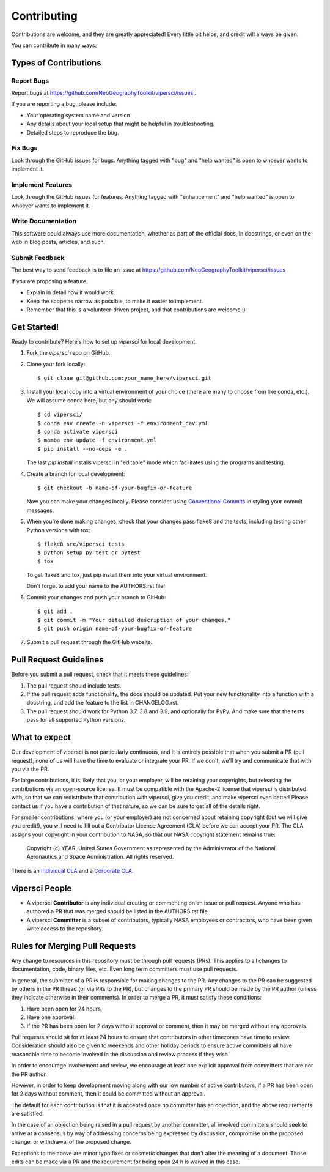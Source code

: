.. highlight:: shell

============
Contributing
============

Contributions are welcome, and they are greatly appreciated! Every little bit
helps, and credit will always be given.

You can contribute in many ways:

Types of Contributions
----------------------

Report Bugs
~~~~~~~~~~~

Report bugs at https://github.com/NeoGeographyToolkit/vipersci/issues .

If you are reporting a bug, please include:

* Your operating system name and version.
* Any details about your local setup that might be helpful in troubleshooting.
* Detailed steps to reproduce the bug.

Fix Bugs
~~~~~~~~

Look through the GitHub issues for bugs. Anything tagged with "bug" and "help
wanted" is open to whoever wants to implement it.

Implement Features
~~~~~~~~~~~~~~~~~~

Look through the GitHub issues for features. Anything tagged with "enhancement"
and "help wanted" is open to whoever wants to implement it.

Write Documentation
~~~~~~~~~~~~~~~~~~~

This software could always use more documentation, whether as part of the
official docs, in docstrings, or even on the web in blog posts,
articles, and such.

Submit Feedback
~~~~~~~~~~~~~~~

The best way to send feedback is to file an issue at https://github.com/NeoGeographyToolkit/vipersci/issues

If you are proposing a feature:

* Explain in detail how it would work.
* Keep the scope as narrow as possible, to make it easier to implement.
* Remember that this is a volunteer-driven project, and that contributions
  are welcome :)

Get Started!
------------

Ready to contribute? Here's how to set up `vipersci` for local development.

1. Fork the `vipersci` repo on GitHub.
2. Clone your fork locally::

    $ git clone git@github.com:your_name_here/vipersci.git

3. Install your local copy into a virtual environment of your choice
   (there are many to choose from like conda, etc.). We will assume
   conda here, but any should work::

    $ cd vipersci/
    $ conda env create -n vipersci -f environment_dev.yml
    $ conda activate vipersci
    $ mamba env update -f environment.yml
    $ pip install --no-deps -e .

   The last `pip install` installs vipersci in "editable" mode which facilitates using the
   programs and testing.

4. Create a branch for local development::

    $ git checkout -b name-of-your-bugfix-or-feature

   Now you can make your changes locally.  Please consider using `Conventional Commits
   <https://www.conventionalcommits.org/>`_ in styling your commit messages.

5. When you're done making changes, check that your changes pass flake8 and the
   tests, including testing other Python versions with tox::

    $ flake8 src/vipersci tests
    $ python setup.py test or pytest
    $ tox

   To get flake8 and tox, just pip install them into your virtual environment.

   Don't forget to add your name to the AUTHORS.rst file!

6. Commit your changes and push your branch to GitHub::

    $ git add .
    $ git commit -m "Your detailed description of your changes."
    $ git push origin name-of-your-bugfix-or-feature

7. Submit a pull request through the GitHub website.

Pull Request Guidelines
-----------------------

Before you submit a pull request, check that it meets these guidelines:

1. The pull request should include tests.
2. If the pull request adds functionality, the docs should be updated. Put
   your new functionality into a function with a docstring, and add the
   feature to the list in CHANGELOG.rst.
3. The pull request should work for Python 3.7, 3.8 and 3.9, and optionally for PyPy.
   And make sure that the tests pass for all supported Python versions.


What to expect
--------------

Our development of vipersci is not particularly continuous,
and it is entirely possible that when you submit a PR
(pull request), none of us will have the time to evaluate or integrate
your PR.  If we don't, we'll try and communicate that with you via the
PR.

For large contributions, it is likely that you, or your employer,
will be retaining your copyrights, but releasing the contributions
via an open-source license.  It must be compatible with the Apache-2
license that vipersci is distributed with, so that we can redistribute
that contribution with vipersci, give you credit, and make vipersci even
better!  Please contact us if you have a contribution of that nature,
so we can be sure to get all of the details right.

For smaller contributions, where you (or your employer) are not
concerned about retaining copyright (but we will give you credit!),
you will need to fill out a Contributor License Agreement (CLA)
before we can accept your PR.  The CLA assigns your copyright in
your contribution to NASA, so that our NASA copyright statement
remains true:

    Copyright (c) YEAR, United States Government as represented by the
    Administrator of the National Aeronautics and Space Administration.
    All rights reserved.

There is an `Individual CLA
<https://github.com/NeoGeographyToolkit/vipersci/blob/master/docs/vipersci_ARC-18843-1_Individual_CLA.pdf>`_ and a
`Corporate CLA
<https://github.com/NeoGeographyToolkit/vipersci/blob/master/docs/vipersci_ARC-18843-1_Corporate_CLA.pdf>`_.

vipersci People
---------------

- A vipersci **Contributor** is any individual creating or commenting
  on an issue or pull request.  Anyone who has authored a PR that was
  merged should be listed in the AUTHORS.rst file.

- A vipersci **Committer** is a subset of contributors, typically NASA
  employees or contractors, who have been given write access to the
  repository.

Rules for Merging Pull Requests
-------------------------------

Any change to resources in this repository must be through pull
requests (PRs). This applies to all changes to documentation, code,
binary files, etc. Even long term committers must use pull requests.

In general, the submitter of a PR is responsible for making changes
to the PR. Any changes to the PR can be suggested by others in the
PR thread (or via PRs to the PR), but changes to the primary PR
should be made by the PR author (unless they indicate otherwise in
their comments). In order to merge a PR, it must satisfy these conditions:

1. Have been open for 24 hours.
2. Have one approval.
3. If the PR has been open for 2 days without approval or comment, then it
   may be merged without any approvals.

Pull requests should sit for at least 24 hours to ensure that
contributors in other timezones have time to review. Consideration
should also be given to weekends and other holiday periods to ensure
active committers all have reasonable time to become involved in
the discussion and review process if they wish.

In order to encourage involvement and review, we encourage at least
one explicit approval from committers that are not the PR author.

However, in order to keep development moving along with our low number of
active contributors, if a PR has been open for 2 days without comment, then
it could be committed without an approval.

The default for each contribution is that it is accepted once no
committer has an objection, and the above requirements are
satisfied.

In the case of an objection being raised in a pull request by another
committer, all involved committers should seek to arrive at a
consensus by way of addressing concerns being expressed by discussion,
compromise on the proposed change, or withdrawal of the proposed
change.

Exceptions to the above are minor typo fixes or cosmetic changes
that don't alter the meaning of a document. Those edits can be made
via a PR and the requirement for being open 24 h is waived in this
case.


.. Deploying
   ---------
   
   A reminder for the maintainers on how to deploy.
   Make sure all your changes are committed (including an entry in HISTORY.rst).
   Then run::
   
   $ bump2version patch # possible: major / minor / patch
   $ git push
   $ git push --tags
